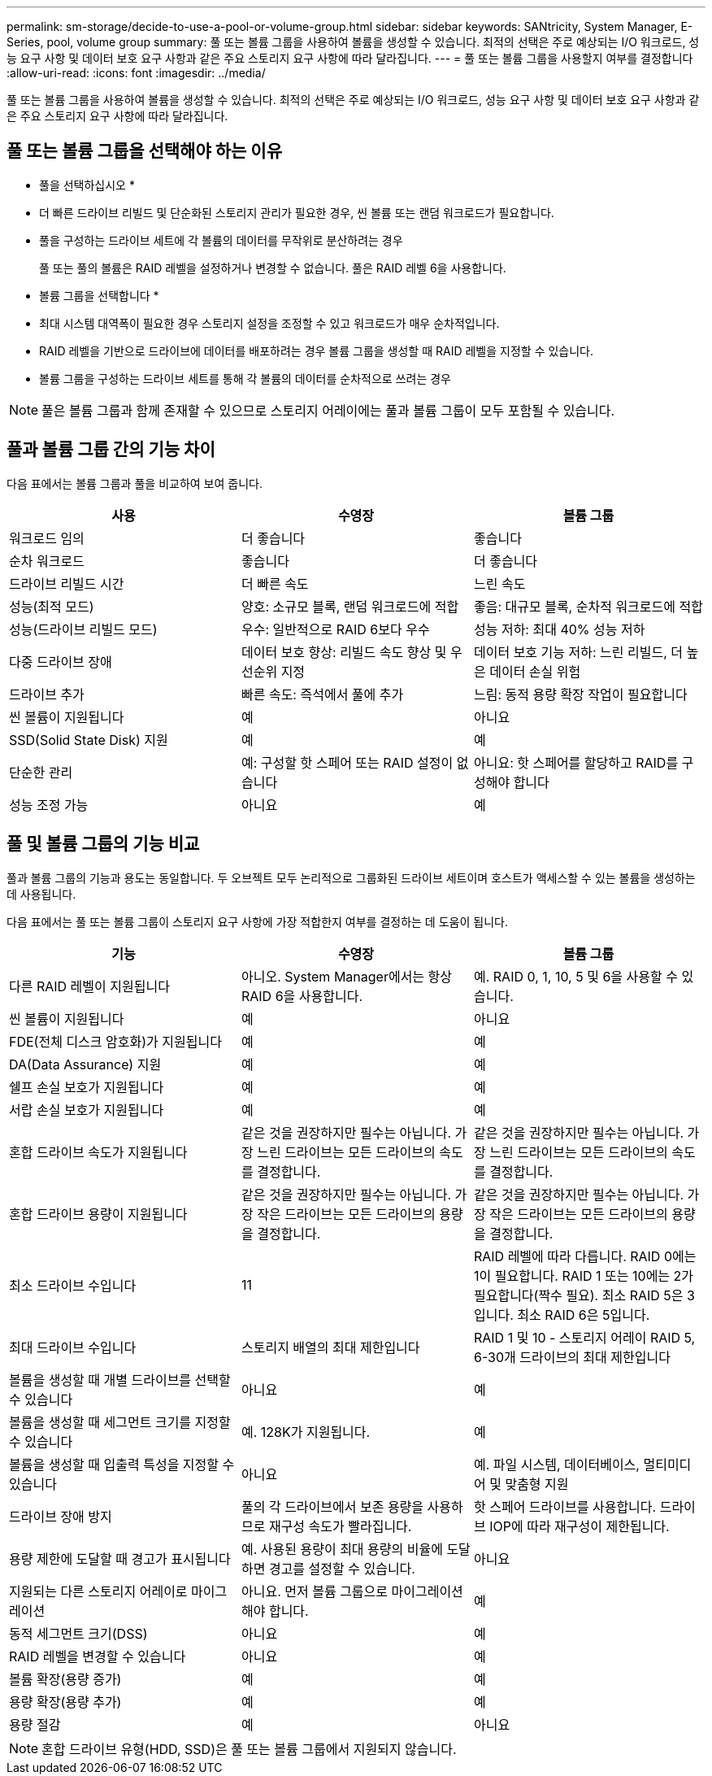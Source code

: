 ---
permalink: sm-storage/decide-to-use-a-pool-or-volume-group.html 
sidebar: sidebar 
keywords: SANtricity, System Manager, E-Series, pool, volume group 
summary: 풀 또는 볼륨 그룹을 사용하여 볼륨을 생성할 수 있습니다. 최적의 선택은 주로 예상되는 I/O 워크로드, 성능 요구 사항 및 데이터 보호 요구 사항과 같은 주요 스토리지 요구 사항에 따라 달라집니다. 
---
= 풀 또는 볼륨 그룹을 사용할지 여부를 결정합니다
:allow-uri-read: 
:icons: font
:imagesdir: ../media/


[role="lead"]
풀 또는 볼륨 그룹을 사용하여 볼륨을 생성할 수 있습니다. 최적의 선택은 주로 예상되는 I/O 워크로드, 성능 요구 사항 및 데이터 보호 요구 사항과 같은 주요 스토리지 요구 사항에 따라 달라집니다.



== 풀 또는 볼륨 그룹을 선택해야 하는 이유

* 풀을 선택하십시오 *

* 더 빠른 드라이브 리빌드 및 단순화된 스토리지 관리가 필요한 경우, 씬 볼륨 또는 랜덤 워크로드가 필요합니다.
* 풀을 구성하는 드라이브 세트에 각 볼륨의 데이터를 무작위로 분산하려는 경우
+
풀 또는 풀의 볼륨은 RAID 레벨을 설정하거나 변경할 수 없습니다. 풀은 RAID 레벨 6을 사용합니다.



* 볼륨 그룹을 선택합니다 *

* 최대 시스템 대역폭이 필요한 경우 스토리지 설정을 조정할 수 있고 워크로드가 매우 순차적입니다.
* RAID 레벨을 기반으로 드라이브에 데이터를 배포하려는 경우 볼륨 그룹을 생성할 때 RAID 레벨을 지정할 수 있습니다.
* 볼륨 그룹을 구성하는 드라이브 세트를 통해 각 볼륨의 데이터를 순차적으로 쓰려는 경우


[NOTE]
====
풀은 볼륨 그룹과 함께 존재할 수 있으므로 스토리지 어레이에는 풀과 볼륨 그룹이 모두 포함될 수 있습니다.

====


== 풀과 볼륨 그룹 간의 기능 차이

다음 표에서는 볼륨 그룹과 풀을 비교하여 보여 줍니다.

[cols="1a,1a,1a"]
|===
| 사용 | 수영장 | 볼륨 그룹 


 a| 
워크로드 임의
 a| 
더 좋습니다
 a| 
좋습니다



 a| 
순차 워크로드
 a| 
좋습니다
 a| 
더 좋습니다



 a| 
드라이브 리빌드 시간
 a| 
더 빠른 속도
 a| 
느린 속도



 a| 
성능(최적 모드)
 a| 
양호: 소규모 블록, 랜덤 워크로드에 적합
 a| 
좋음: 대규모 블록, 순차적 워크로드에 적합



 a| 
성능(드라이브 리빌드 모드)
 a| 
우수: 일반적으로 RAID 6보다 우수
 a| 
성능 저하: 최대 40% 성능 저하



 a| 
다중 드라이브 장애
 a| 
데이터 보호 향상: 리빌드 속도 향상 및 우선순위 지정
 a| 
데이터 보호 기능 저하: 느린 리빌드, 더 높은 데이터 손실 위험



 a| 
드라이브 추가
 a| 
빠른 속도: 즉석에서 풀에 추가
 a| 
느림: 동적 용량 확장 작업이 필요합니다



 a| 
씬 볼륨이 지원됩니다
 a| 
예
 a| 
아니요



 a| 
SSD(Solid State Disk) 지원
 a| 
예
 a| 
예



 a| 
단순한 관리
 a| 
예: 구성할 핫 스페어 또는 RAID 설정이 없습니다
 a| 
아니요: 핫 스페어를 할당하고 RAID를 구성해야 합니다



 a| 
성능 조정 가능
 a| 
아니요
 a| 
예

|===


== 풀 및 볼륨 그룹의 기능 비교

풀과 볼륨 그룹의 기능과 용도는 동일합니다. 두 오브젝트 모두 논리적으로 그룹화된 드라이브 세트이며 호스트가 액세스할 수 있는 볼륨을 생성하는 데 사용됩니다.

다음 표에서는 풀 또는 볼륨 그룹이 스토리지 요구 사항에 가장 적합한지 여부를 결정하는 데 도움이 됩니다.

[cols="1a,1a,1a"]
|===
| 기능 | 수영장 | 볼륨 그룹 


 a| 
다른 RAID 레벨이 지원됩니다
 a| 
아니오. System Manager에서는 항상 RAID 6을 사용합니다.
 a| 
예. RAID 0, 1, 10, 5 및 6을 사용할 수 있습니다.



 a| 
씬 볼륨이 지원됩니다
 a| 
예
 a| 
아니요



 a| 
FDE(전체 디스크 암호화)가 지원됩니다
 a| 
예
 a| 
예



 a| 
DA(Data Assurance) 지원
 a| 
예
 a| 
예



 a| 
쉘프 손실 보호가 지원됩니다
 a| 
예
 a| 
예



 a| 
서랍 손실 보호가 지원됩니다
 a| 
예
 a| 
예



 a| 
혼합 드라이브 속도가 지원됩니다
 a| 
같은 것을 권장하지만 필수는 아닙니다. 가장 느린 드라이브는 모든 드라이브의 속도를 결정합니다.
 a| 
같은 것을 권장하지만 필수는 아닙니다. 가장 느린 드라이브는 모든 드라이브의 속도를 결정합니다.



 a| 
혼합 드라이브 용량이 지원됩니다
 a| 
같은 것을 권장하지만 필수는 아닙니다. 가장 작은 드라이브는 모든 드라이브의 용량을 결정합니다.
 a| 
같은 것을 권장하지만 필수는 아닙니다. 가장 작은 드라이브는 모든 드라이브의 용량을 결정합니다.



 a| 
최소 드라이브 수입니다
 a| 
11
 a| 
RAID 레벨에 따라 다릅니다. RAID 0에는 1이 필요합니다. RAID 1 또는 10에는 2가 필요합니다(짝수 필요). 최소 RAID 5은 3입니다. 최소 RAID 6은 5입니다.



 a| 
최대 드라이브 수입니다
 a| 
스토리지 배열의 최대 제한입니다
 a| 
RAID 1 및 10 - 스토리지 어레이 RAID 5, 6-30개 드라이브의 최대 제한입니다



 a| 
볼륨을 생성할 때 개별 드라이브를 선택할 수 있습니다
 a| 
아니요
 a| 
예



 a| 
볼륨을 생성할 때 세그먼트 크기를 지정할 수 있습니다
 a| 
예. 128K가 지원됩니다.
 a| 
예



 a| 
볼륨을 생성할 때 입출력 특성을 지정할 수 있습니다
 a| 
아니요
 a| 
예. 파일 시스템, 데이터베이스, 멀티미디어 및 맞춤형 지원



 a| 
드라이브 장애 방지
 a| 
풀의 각 드라이브에서 보존 용량을 사용하므로 재구성 속도가 빨라집니다.
 a| 
핫 스페어 드라이브를 사용합니다. 드라이브 IOP에 따라 재구성이 제한됩니다.



 a| 
용량 제한에 도달할 때 경고가 표시됩니다
 a| 
예. 사용된 용량이 최대 용량의 비율에 도달하면 경고를 설정할 수 있습니다.
 a| 
아니요



 a| 
지원되는 다른 스토리지 어레이로 마이그레이션
 a| 
아니요. 먼저 볼륨 그룹으로 마이그레이션해야 합니다.
 a| 
예



 a| 
동적 세그먼트 크기(DSS)
 a| 
아니요
 a| 
예



 a| 
RAID 레벨을 변경할 수 있습니다
 a| 
아니요
 a| 
예



 a| 
볼륨 확장(용량 증가)
 a| 
예
 a| 
예



 a| 
용량 확장(용량 추가)
 a| 
예
 a| 
예



 a| 
용량 절감
 a| 
예
 a| 
아니요

|===
[NOTE]
====
혼합 드라이브 유형(HDD, SSD)은 풀 또는 볼륨 그룹에서 지원되지 않습니다.

====